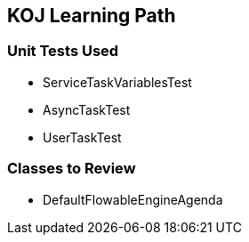 == KOJ Learning Path

=== Unit Tests Used

* ServiceTaskVariablesTest
* AsyncTaskTest
* UserTaskTest

=== Classes to Review

* DefaultFlowableEngineAgenda
